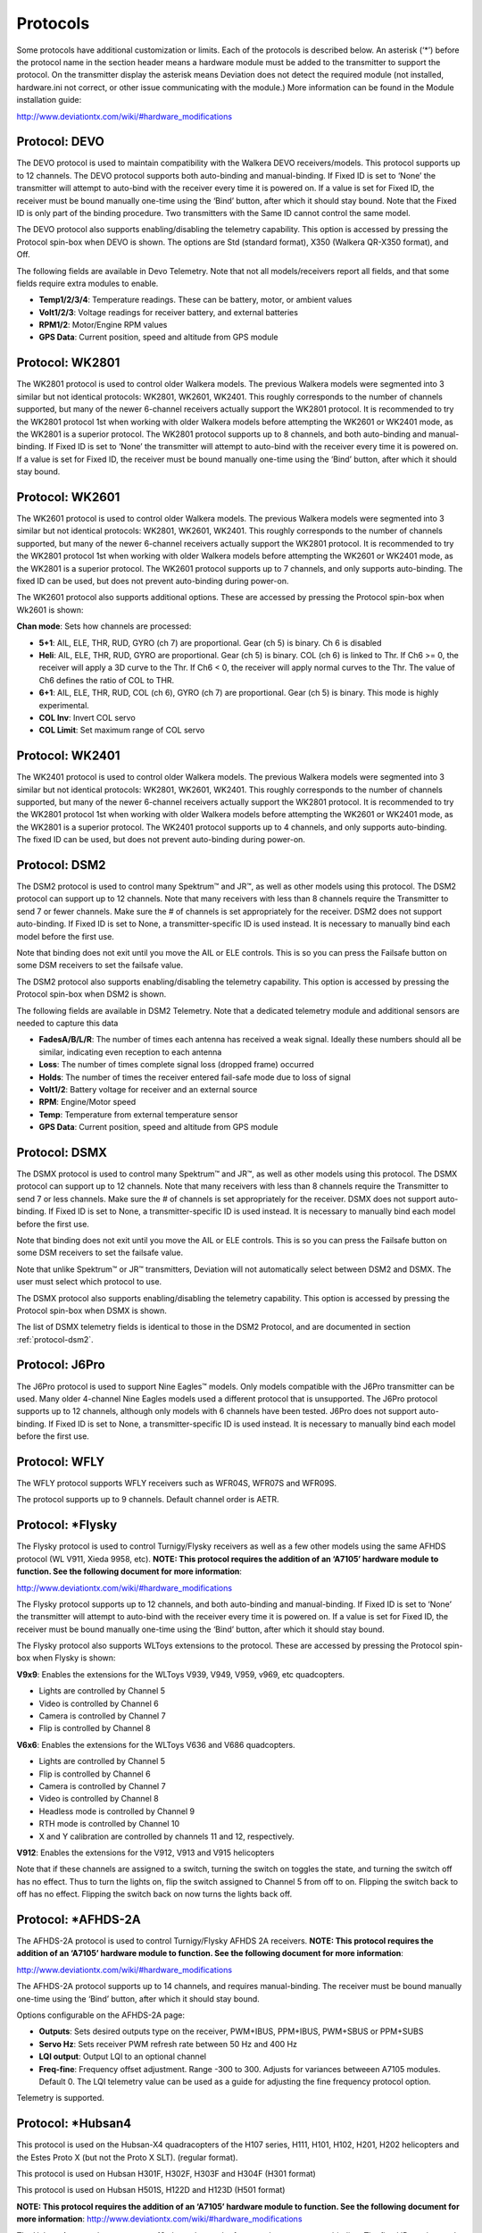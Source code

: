 ..

.. |mod-install-link| replace:: http://www.deviationtx.com/wiki/#hardware_modifications
.. |a7105-note| replace:: **NOTE:  This protocol requires the addition of an ‘A7105’ hardware module to function.  See the following document for more information**:
.. |cc2500-note| replace:: **NOTE:  This protocol requires the addition of an ‘CC2500’ hardware module to function.  See the following document for more information**:
.. |nrf24l01-note| replace:: **NOTE:  This protocol requires the addition of an ‘NRF24L01’ hardware module to function.  See the following document for more information**:
.. |nrf24l01p-note| replace:: **NOTE:  This protocol requires the addition of an ‘NRF24L01+’ hardware module to function.  Note the "plus" version of the nRF device is required to support the 250kbits/s data rate.  See the following document for more information**:

.. _protocols:

Protocols
=========
Some protocols have additional customization or limits.  Each of the protocols is described below.  An asterisk (‘*’) before the protocol name in the section header means a hardware module must be added to the transmitter to support the protocol.  On the transmitter display the asterisk means Deviation does not detect the required module (not installed, hardware.ini not correct, or other issue communicating with the module.)  More information can be found in the Module installation guide:

|mod-install-link|

Protocol: DEVO
--------------
The DEVO protocol is used to maintain compatibility with the Walkera DEVO receivers/models.  This protocol supports up to 12 channels.  The DEVO protocol supports both auto-binding and manual-binding.  If Fixed ID is set to ‘None’ the transmitter will attempt to auto-bind with the receiver every time it is powered on.  If a value is set for Fixed ID, the receiver must be bound manually one-time using the ‘Bind’ button, after which it should stay bound.  Note that the Fixed ID is only part of the binding procedure.  Two transmitters with the Same ID cannot control the same model.

.. image:: images/|target|/ch_protocols/devo.png
   :align: center

The DEVO protocol also supports enabling/disabling the telemetry capability.  This option is accessed by pressing the Protocol spin-box when DEVO is shown. The options are Std (standard format), X350 (Walkera QR-X350 format), and Off.

The following fields are available in Devo Telemetry.  Note that not all models/receivers report all fields, and that some fields require extra modules to enable.

.. image:: images/|target|/ch_protocols/devo_telem.png
   :align: center

.. container::

   * **Temp1/2/3/4**: Temperature readings.  These can be battery, motor, or ambient values
   * **Volt1/2/3**: Voltage readings for receiver battery, and external batteries
   * **RPM1/2**: Motor/Engine RPM values
   * **GPS Data**: Current position, speed and altitude from GPS module

Protocol: WK2801
----------------
The WK2801 protocol is used to control older Walkera models.  The previous Walkera models were segmented into 3 similar but not identical protocols: WK2801, WK2601, WK2401.  This roughly corresponds to the number of channels supported, but many of the newer 6-channel receivers actually support the WK2801 protocol.  It is recommended to try the WK2801 protocol 1st when working with older Walkera models before attempting the WK2601 or WK2401 mode, as the WK2801 is a superior protocol.  The WK2801 protocol supports up to 8 channels, and both auto-binding and manual-binding.  If Fixed ID is set to ‘None’ the transmitter will attempt to auto-bind with the receiver every time it is powered on.  If a value is set for Fixed ID, the receiver must be bound manually one-time using the ‘Bind’ button, after which it should stay bound.

Protocol: WK2601
----------------
The WK2601 protocol is used to control older Walkera models.  The previous Walkera models were segmented into 3 similar but not identical protocols: WK2801, WK2601, WK2401.  This roughly corresponds to the number of channels supported, but many of the newer 6-channel receivers actually support the WK2801 protocol.  It is recommended to try the WK2801 protocol 1st when working with older Walkera models before attempting the WK2601 or WK2401 mode, as the WK2801 is a superior protocol.  The WK2601 protocol supports up to 7 channels, and only supports auto-binding.  The fixed ID can be used, but does not prevent auto-binding during power-on.

.. image:: images/|target|/ch_protocols/wk2601.png
   :align: center

The WK2601 protocol also supports additional options.  These are accessed by pressing the Protocol spin-box when Wk2601 is shown:

**Chan mode**: Sets how channels are processed:

* **5+1**: AIL, ELE, THR, RUD,  GYRO (ch 7) are proportional.  Gear (ch 5) is binary.  Ch 6 is disabled
* **Heli**: AIL, ELE, THR, RUD, GYRO are proportional.  Gear (ch 5) is binary. COL (ch 6) is linked to Thr.  If Ch6 >= 0, the receiver will apply a 3D curve to the Thr.  If Ch6 < 0, the receiver will apply normal curves to the Thr.  The value of Ch6 defines the ratio of COL to THR.
* **6+1**: AIL, ELE, THR, RUD,  COL (ch 6), GYRO (ch 7) are proportional.  Gear (ch 5) is binary.  This mode is highly experimental.
* **COL Inv**: Invert COL servo
* **COL Limit**: Set maximum range of COL servo

Protocol: WK2401
----------------
The WK2401 protocol is used to control older Walkera models.  The previous Walkera models were segmented into 3 similar but not identical protocols: WK2801, WK2601, WK2401.  This roughly corresponds to the number of channels supported, but many of the newer 6-channel receivers actually support the WK2801 protocol.  It is recommended to try the WK2801 protocol 1st when working with older Walkera models before attempting the WK2601 or WK2401 mode, as the WK2801 is a superior protocol.  The WK2401 protocol supports up to 4 channels, and only supports auto-binding.  The fixed ID can be used, but does not prevent auto-binding during power-on.

.. _protocol-dsm2:

Protocol: DSM2
--------------
The DSM2 protocol is used to control many Spektrum™ and JR™, as well
as other models using this protocol.  The DSM2 protocol can
support up to 12 channels.  Note that many receivers with less than 8 channels require the
Transmitter to send 7 or fewer channels.  Make sure the # of channels
is set appropriately for the receiver.  DSM2 does not support
auto-binding.  If Fixed ID is set to None, a transmitter-specific ID
is used instead.  It is necessary to manually bind each model before
the first use.

Note that binding does not exit until you move the AIL or ELE
controls. This is so you can press the Failsafe button on some DSM
receivers to set the failsafe value.

.. image:: images/|target|/ch_protocols/dsm2.png
   :align: center

The DSM2 protocol also supports enabling/disabling the telemetry capability.  This option is accessed by pressing the Protocol spin-box when DSM2 is shown.

.. image:: images/|target|/ch_protocols/dsm_telem.png
   :align: center

.. container::

   The following fields are available in DSM2 Telemetry.  Note that a dedicated telemetry module and additional sensors are needed to capture this data

   * **FadesA/B/L/R**: The number of times each antenna has received a weak signal.  Ideally these numbers should all be similar, indicating even reception to each antenna
   * **Loss**: The number of times complete signal loss (dropped frame) occurred
   * **Holds**: The number of times the receiver entered fail-safe mode due to loss of signal
   * **Volt1/2**: Battery voltage for receiver and an external source
   * **RPM**: Engine/Motor speed
   * **Temp**: Temperature from external temperature sensor
   * **GPS Data**: Current position, speed and altitude from GPS module

Protocol: DSMX
--------------
The DSMX protocol is used to control many Spektrum™ and JR™, as well as other models using this protocol.  The DSMX protocol can support up to 12 channels.  Note that many receivers with less than 8 channels require the Transmitter to send 7 or less channels.  Make sure the # of channels is set appropriately for the receiver.  DSMX does not support auto-binding.  If Fixed ID is set to None, a transmitter-specific ID is used instead.  It is necessary to manually bind each model before the first use.

Note that binding does not exit until you move the AIL or ELE
controls. This is so you can press the Failsafe button on some DSM
receivers to set the failsafe value.

Note that unlike Spektrum™ or JR™ transmitters, Deviation will not automatically select between DSM2 and DSMX.  The user must select which protocol to use.

.. image:: images/|target|/ch_protocols/dsmx.png
   :align: center

The DSMX protocol also supports enabling/disabling the telemetry capability.  This option is accessed by pressing the Protocol spin-box when DSMX is shown.

The list of DSMX telemetry fields is identical to those in the DSM2 Protocol, and are documented in section :ref:`protocol-dsm2`.

Protocol: J6Pro
---------------
The J6Pro protocol is used to support Nine Eagles™ models.  Only models compatible with the J6Pro transmitter can be used.  Many older 4-channel Nine Eagles models used a different protocol that is unsupported.  The J6Pro protocol supports up to 12 channels, although only models with 6 channels have been tested.  J6Pro does not support auto-binding.  If Fixed ID is set to None, a transmitter-specific ID is used instead.  It is necessary to manually bind each model before the first use.

Protocol: WFLY
-------------------------
The WFLY protocol supports WFLY receivers such as WFR04S, WFR07S and WFR09S.

The protocol supports up to 9 channels.  Default channel order is AETR.

Protocol: \*Flysky
------------------
The Flysky protocol is used to control Turnigy/Flysky receivers as well as a few other models using the same AFHDS protocol (WL V911, Xieda 9958, etc).  |a7105-note|

|mod-install-link|

The Flysky protocol supports up to 12 channels, and both auto-binding
and manual-binding.  If Fixed ID is set to ‘None’ the transmitter will
attempt to auto-bind with the receiver every time it is powered on.
If a value is set for Fixed ID, the receiver must be bound manually
one-time using the ‘Bind’ button, after which it should stay bound.

The Flysky protocol also supports WLToys extensions to the protocol.
These are accessed by pressing the Protocol spin-box when Flysky is
shown:

**V9x9**: Enables the extensions for the WLToys V939, V949, V959,
v969, etc quadcopters.

* Lights are controlled by Channel 5
* Video is controlled by Channel 6
* Camera is controlled by Channel 7
* Flip is controlled by Channel 8

**V6x6**: Enables the extensions for the WLToys V636 and V686 quadcopters.

* Lights are controlled by Channel 5
* Flip is controlled by Channel 6
* Camera is controlled by Channel 7
* Video is controlled by Channel 8
* Headless mode is controlled by Channel 9
* RTH mode is controlled by Channel 10
* X and Y calibration are controlled by channels 11 and 12, respectively.

**V912**: Enables the extensions for the V912, V913 and V915 helicopters


Note that if these channels are assigned to a switch, turning the switch on toggles the state, and turning the switch off has no effect.  Thus to turn the lights on, flip the switch assigned to Channel 5 from off to on.  Flipping the switch back to off has no effect.  Flipping the switch back on now turns the lights back off.

Protocol: \*AFHDS-2A
--------------------
The AFHDS-2A protocol is used to control Turnigy/Flysky AFHDS 2A receivers.  |a7105-note|

|mod-install-link|

The AFHDS-2A protocol supports up to 14 channels, and requires manual-binding.
The receiver must be bound manually one-time using the ‘Bind’ button, after which it should stay bound.

Options configurable on the AFHDS-2A page:

* **Outputs**: Sets desired outputs type on the receiver, PWM+IBUS, PPM+IBUS, PWM+SBUS or PPM+SUBS
* **Servo Hz**: Sets receiver PWM refresh rate between 50 Hz and 400 Hz
* **LQI output**: Output LQI to an optional channel
* **Freq-fine**: Frequency offset adjustment. Range -300 to 300. Adjusts for variances betweeen A7105 modules. Default 0. The LQI telemetry value can be used as a guide for adjusting the fine frequency protocol option.

Telemetry is supported.

Protocol: \*Hubsan4
-------------------
This protocol is used on the Hubsan-X4 quadracopters of the H107 series, H111, H101, H102, H201, H202 helicopters and the Estes Proto X (but not the Proto X SLT). (regular format).

This protocol is used on Hubsan H301F, H302F, H303F and H304F (H301 format)

This protocol is used on Hubsan H501S, H122D and H123D (H501 format)

|a7105-note| |mod-install-link|

.. image:: images/|target|/ch_protocols/hubsan.png
   :align: center

The Hubsan4 protocol supports up to 13 channels, regular format only supports auto-binding.  The fixed ID can be used, but does not prevent auto-binding during power-on.  The 1 st 4 channels represent Aileron, Elevator, Throttle, and Rudder.  Additional channels control the quadracopter special functions: 

With H301 and H501 format it is necessary to manually bind each model before the first use.

* Channel 5 Controls the LEDs
* Channel 6 Enables ‘flip’ mode or altitude hold or stabilized mode, depending on format.
* Channel 7 Turns video on/off (H102) or takes a snapshot
* Channel 8 Takes a snapshot
* Channel 9 Enables headless mode
* Channel 10 Enables return to home
* Channel 11 Enables GPS hold
* Channel 12 Sets Sport 1, Sport 2 or Acro mode (H123D)
* Channel 13 Enables ‘flip’ mode (H122D)

Options configurable on the Hubsan page:

* **vTX MHz**: Defines the frequency used by the Hubsan H107D video transmitter (Requires a 5.8GHz receiver capable of receiving and displaying video).
* **Telemetry**: Enable receiving of model battery voltage.
* **Freq-fine**: Frequency offset adjustment. Range -300 to 300. Adjusts for variances betweeen A7105 modules. Default 0.

Protocol: \*Joysway
-------------------
The Joysway protocol supports the Joysway Caribbean model yacht, and
the J4C12R receiver used in the Joysway Orion, Explorer, Dragon Force
65 model yachts and Force2 60 model catamaran. No other models or 
receivers have been tested with this protocol, including air versions
of the J4C12R.  |a7105-note|

|mod-install-link|

The Joysway protocol supports up to four channels, does not support
auto-binding, but will bind whenever a receiver requests binding. If
Fixed ID is set to None, a transmitter-specific ID is used instead. It
is necessary to bind each model before the first use.

The first channel normally controls the sheets and the second channel
the rudder, but this may vary from model to model.

Protocol: \*Bugs3
------------------
The Bugs3 protocol is used to control MJX Bugs3 and Bugs8 aircraft.  |a7105-note| |mod-install-link|

To bind first choose the bugs3 protocol and click Bind.  Then apply power to the aircraft.
The bind dialog will disappear if bind is successful.  The aircraft's radio id is stored in the model
Fixed ID field.  Do not change this value.

Channels used for controlling functions. Set channel value greater than zero to activate.

* Arming is controlled by Channel 5
* Lights are controlled by Channel 6
* Flip is controlled by Channel 7
* Camera is controlled by Channel 8
* Video is controlled by Channel 9
* Angle/Acro mode is controlled by Channel 10 (>0 is Angle)

Telemetry is supported for RSSI and voltage alarm. It uses the Frsky telemetry display with
signal strength reported in the RSSI field and battery voltage in VOLT1.
The bugs3 receiver only reports good/bad voltage. This is translated to VOLT1 values
of 8.4V for good and 6.0V for low voltage.

Protocol: \*Frsky-V8
--------------------
The Frsky-V8 protocol is used to control older Frsky™ receivers using the one-way protocol. |cc2500-note|

|mod-install-link|

The Frsky-V8 protocol supports 8 channels, does not support auto-binding.  If Fixed ID is set to None, a transmitter-specific ID is used instead.  It is necessary to manually bind each model before the first use.

Protocol: \*Frsky
-----------------
The Frsky protocol is used to control newer (telemetry enabled) Frsky™ receivers using the two-way protocol (D8). |cc2500-note|

|mod-install-link|

The Frsky protocol supports up to 8 channels, does not support auto-binding.  If Fixed ID is set to None, a transmitter-specific ID is used instead.  It is necessary to manually bind each model before the first use.

The Frsky protocol also supports enabling/disabling telemetry.  This option is accessed by pressing the Protocol spin-box when Frsky is shown.

When telemetry is enabled the values sent by the receiver (RSSI, VOLT1, VOLT2) are supported.

Additional Hub telemetry values are supported in common with the FrskyX protocol on transmitters except the 7e and f7.  See the Frsky Telemetry section below.



Protocol: \*FrskyX
------------------
The FryskyX protocol implements the Frsky D16 radio protocol, including S.Port and hub telemetry.

|cc2500-note| |mod-install-link|

This protocol supports up to 16 channels. Fixed ID binding is supported to link the transmitter with specific receivers. Supports receiver telemetry (RSSI, VOLT1) on all transmitters.  Supports S.Port and hub telemetry sensors as well as GPS telemetry (except on memory-limited 7e and f-series) as described in the next section.

The following protocol options are available.

**Freq-fine**: Frequency offset adjustment. Range -127 to 127. Adjusts for variances betweeen CC2500 modules. Usually offset of 0 or -41 is required, but full range should be tested if there are problems with binding or range.  Default 0. The LQI telemetry value can be used as a guide for adjusting the fine frequency protocol option.

**AD2GAIN**: The VOLT2 telemetry value (AIN input on X4R) is multiplied by this value divided by 100. Allows adjustment for external resistor divider network.  Default 100 (gain of 1). Range is 1 to 2000 (gain of 0.01 to 20.00).

**Failsafe**: The Frsky failsafe options are fully supported. If the channel failsafe (in mixer channel config) is set this value is sent to the receiver every 9 seconds.  The receiver will use these values in failsafe mode unless the protocol option is set to RX.

**Format**: Set the format to match the firmware in the receiver.  Both FCC and EU.  The EU version is compatible with the Frsky LBT firmware, but does not actually perform the LBT test.

**RSSIChan**: When set to LastChan the received RSSI will be transmitted on the last radio channel. The last channel is based on the # of Channels setting in the model. The channel value is the received RSSI value multiplied by 21.

**S.Port Out**: When enabled received s.port packets are echoed to the trainer port and extended voice is disabled.

For channels with failsafe set to off, the default Failsafe protocol option "Hold" commands the receiver to hold the last received channel values when the receiver enters failsafe mode.  The "NoPulse" setting causes the receiver to not send any signal on PPM outputs (Testing on X8R showed SBUS values went to minimum, but SBUS behavior is not specified by the protocol).  The "RX" setting prevents Deviation from sending failsafe settings so the receiver will use whatever failsafe values have been stored in the receiver.

When S.Port Out is enabled and PPMIn is not used, received S.Port packets are sent out the trainer port.  The bit rate is 57600 for compatibility with S.Port decoders, but the signal must be inverted to connect to a standard decoder.  It can be connected directly to the input of a 3.3V ftdi adapter.


*Frsky and FrskyX Extended Telemetry*
--------------------------------------
Extended telemetry refers to the hub and S.Port Frsky telemetry sensors.  These sensors are supported in all transmitters except the 7e.  They are available on the telemetry test pages and main page boxes.

The FrskyX S.Port telemetry provides for connecting up to 16 sensors of the same type (e.g. battery voltage).  Deviation supports multiple sensors of the same type, but only one telemetry value is saved.  The value most recently received from all the sensors of the same type is reported.

Telemetry values are reset on long press of the Up button while displaying the telemetry monitor page.  
For Frsky telemetry this resets the vario altitude "ground level" to the next received telemetry value, 
which zeroes the vario altitude telemetry value.  It also resets the battery discharge accumulator and minimum cell voltage.
The ground level value is saved in the model file to save the setting through
power cycles - the value is fairly constant during a single day of flying in stable air.

*Telemetry test page*

.. if:: devo8

.. image:: images/devo8/ch_protocols/frsky_telem.png
   :width: 80%

The CELL voltages are labeled C1-C5.

.. endif::
.. if:: devo10

The following tables show the layout of the telemetry test page display.

.. cssclass:: telemtable

======== ======= =========
      Devo10
--------------------------
Misc     Bat     Cells
======== ======= =========
RSSI     VOLT1   CELL1
TEMP1    VOLT2   CELL2
TEMP2    VOLT3   CELL3
RPM      MINCELL CELL4
FUEL     ALLCELL CELL5
ALTITUDE VOLTA   CELL6
VARIO    CURRENT DISCHARGE
LQI      LRSSI
======== ======= =========


.. cssclass:: telemtable

======== ======= =========
       Devo7e
--------------------------
Misc     Bat     Signl
======== ======= =========
RSSI     VOLT1   LQI
\        VOLT2   LRSSI
======== ======= =========

.. endif::

The ALTITUDE value is reported as Above Ground Level.  The ground level is set to the first altitude telemetry value received.

The LQI (Link Quality Indicator) and LRSSI (Local RSSI) indicate the quality and signal strength of the telemetry signal from the receiver.  The LQI can be used as a guide for adjusting the fine frequency protocol option.  Lower LQI is better and values under 50 are typical.  The LRSSI units is (approximately) dBm.

Derived values: MINCELL is the lowest reported CELL value.  ALLCELL is the total of all reported CELL values.  Discharge is total battery discharge amount in milliAmp-hours.




Protocol: \*Skyartec
--------------------
The Skyartec protocol is used to control Skyartec™ receivers and models. |cc2500-note|

|mod-install-link|
 
The Skyartec protocol supports up to 7 channels, does not support auto-binding.  If Fixed ID is set to None, a transmitter-specific ID is used instead.  It is necessary to manually bind each model before the first use.

Protocol: \*Futaba S-FHSS
-------------------------
The Futaba S-FHSS protocol is used to control Futaba™ receivers and models. It also used by some models of XK Innovations and has third party compatible receivers available. |cc2500-note|

|mod-install-link|
 
The S-FHSS protocol supports up to 8 channels, and only supports auto-binding.  If Fixed ID is set to None, a transmitter-specific ID is used instead.  It is necessary to manually bind each model before the first use.

Traditional Futaba channel layout is following: Aileron, Elevator, Throttle, Rudder, Gear, Pitch, Aux1, and Aux2. So it is suitable for control of Collective Pitch (CP) helicopters.

Protocol resolution is 1024 steps (10 bits) out of which a bit smaller range is actually used (data by reverse engineering using third party equipment). Temporal resolution is 6.8ms. No telemetry supported.

 
Protocol: \*Corona
-------------------------
The Corona protocol supports Corona V1 and V2 receivers, and Flydream V3 receivers. |cc2500-note| |mod-install-link|

All the protocols support up to 8 channels.  Default channel order is AETR.  No telemetry in the protocols.

The following protocol options are available.

**Format**: Protocol selection. Use V1 and V2 with Corona receivers.  Use FDV3 for Flydream V3.

**Freq-fine**: Frequency offset adjustment. Range -127 to 127. Adjusts for variances betweeen CC2500 modules. Usually offset of 0 or -41 is required, but full range should be tested if there are problems with binding or range.  Default 0.


Protocol: \*Hitec
-------------------------
The Hitec protocol supports Optima and Minima receivers. |cc2500-note| |mod-install-link|

The protocol supports up to 9 channels.  Default channel order is AETR.  Telemetry is supported using the Frsky telemetry layout.  The following values are supported: VOLT1, VOLT2, CURRENT, TEMP1, TEMP2, FUEL, RPM, LRSSI, LQI, and GPS (latitude, longitude, altitude, speed, heading).  Receiver RSSI is not available in this protocol.

The following protocol options are available.

**Format**: Receiver selection for Optima or Minima.

**Freq-fine**: Frequency offset adjustment. Range -127 to 127. Adjusts for variances betweeen CC2500 modules. Usually offset of 0 or -41 is required, but full range should be tested if there are problems with binding or range.  Default 0.


Protocol: \*V202
----------------
The V202 protocol supports the WLToys V202 quadracopter. |nrf24l01-note|

|mod-install-link|

The V202 protocol supports up to 12 channels, does not support
auto-binding.  If Fixed ID is set to None, a transmitter-specific ID
is used instead.  It is necessary to manually bind each model before
the first use.

The 1 st 4 channels represent Aileron, Elevator, Throttle, and Rudder.  Additional channels control the quadracopter special functions: 

* Channel 5 controls the blink speed
* Channel 6 enables ‘flip’ mode
* Channel 7 takes still pictures
* Channel 8 turns video on/off
* Channel 9 turns headless mode on/off 
* Channel 10 causes the x axis to calibrate
* Channel 11 causes the y axis to calibrate

If JXD-506 format is selected, channels 10-12 are used for:

* Channel 10 start/stop
* Channel 11 emergency stop
* Channel 12 gimbal control

Also, models compatible with this format require the throttle stick to be centered before arming.

Protocol: \*SLT
---------------
The SLT protocol is used to control TacticSLT/Anylink receivers. |nrf24l01-note|

|mod-install-link|

The SLT protocol supports up to 6 channels, and only supports
auto-binding.  The fixed ID can be used, but does not prevent
auto-binding during power-on.

Protocol: \*HiSky
-----------------
The HiSky protocol is used to control HiSky brand models along with the WLToys v922 v955 models. |nrf24l01-note|

|mod-install-link|

The HiSky protocol supports up to 7 channels, does not support
auto-binding.  If Fixed ID is set to None, a transmitter-specific ID
is used instead.  It is necessary to manually bind each model before
the first use.


Protocol: \*YD717
-----------------
The YD717 protocol supports the YD717 and Skybotz UFO Mini quadcopters, plus several models from Sky Walker, XinXun, Ni Hui"), and Syma through protocol options. See the Supported Modules spreadsheet for a complete list. |nrf24l01-note|

|mod-install-link|

The YD717 protocol supports 9 channels and only supports auto-binding. The protocol stays in bind mode until successful. 

The first four channels represent Aileron, Elevator, Throttle, and Rudder. 

The fifth channel enables the auto-flip function when greater than zero. Additionally to enable auto-flips left and right the aileron channel scale must be 87 or greater. Likewise for the elevator channel and front/back flips. When auto-flip is enabled, moving the cyclic all the way in any direction initiates a flip in that direction. The YD717 requires at least four seconds between each auto-flip.

The sixth channel turns on lights when greater than zero.

The seventh channel takes a picture on transition from negative to positive.

The eighth channel starts/stops video recording on each positive transition.

The ninth channel is assigned to last feature flag available in the protocol.  This may control headless mode on models that have the feature.

Protocol: \*SymaX
-----------------
This protocol is used on Syma models: X5C-1, X11, X11C, X12, new X4, and new X6.  A variant supporting the original X5C and the X2 is included as a protocol option.  (The Syma X3, old X4, and old X6 are supported with the SymaX4 option in the YD717 protocol. ) See the Supported Modules spreadsheet for a complete list. |nrf24l01p-note|

|mod-install-link|

The SymaX protocol supports 9 channels and only supports auto-binding.

The first four channels represent Aileron, Elevator, Throttle, and Rudder. 

The fifth channel is unused.

The sixth channel enables the auto-flip function when greater than zero. 

The seventh channel takes a picture when the channel moves from negative to positive.

The eighth channel starts/stops video recording on each positive transition.

The ninth channel enables headless mode when positive.

Protocol: \*Hontai
------------------
This protocol is used on Hontai models F801 and F803.

|nrf24l01p-note| |mod-install-link|

The first four channels represent Aileron, Elevator, Throttle, and Rudder.  Additional channels control special functions: 

* Channel 5 is unused
* Channel 6 enables the flip function
* Channel 7 takes a picture on positive transition through zero
* Channel 8 turns video on/off on positive transition
* Channel 9 turns headless mode on/off 
* Channel 10 engages the return-to-home feature
* Channel 11 initiates calibration

Protocol: \*Bayang
------------------
This protocol is used on BayangToys X6, X7, X8, X9, X16, Boldclash B03, JJRC/Eachine E011, H8, H9D v2, H10, Floureon H101, JJRC JJ850, JFH H601, and H606 (regular format).

This protocol is used on BayangToys X16 with altitude hold (X16-AH format).

This protocol is used on IRDRONE Ghost X5 (IRDRONE format).

|nrf24l01p-note| |mod-install-link|

The first four channels represent Aileron, Elevator, Throttle, and Rudder.  Additional channels control special functions: 

* Channel 5 activates LEDs or inverted flight (Floureon H101)
* Channel 6 enables the flip function
* Channel 7 captures single photo on positive transition
* Channel 8 starts/stops video recording on positive transition
* Channel 9 turns headless mode on/off 
* Channel 10 engages the return-to-home feature
* Channel 11 enables Take Off/Landing
* Channel 12 activates emergency stop


Protocol: \*FY326
------------------
This protocol is used on FY326 red board.

|nrf24l01p-note| |mod-install-link|

The first four channels represent Aileron, Elevator, Throttle, and Rudder.  Additional channels control special functions: 

* Channel 5 is unused
* Channel 6 enables the flip function
* Channel 7 is unused
* Channel 8 is unused
* Channel 9 turns headless mode on/off 
* Channel 10 engages the return-to-home feature
* Channel 11 initiates calibration

Protocol: \*CFlie
-----------------
The CFlie protocol is used on the CrazyFlie nano quad. It has not been
tested with any other models. |nrf24l01p-note|

|mod-install-link|

The CFlie protocol supports up to 4 channels, does not support
auto-binding.  If Fixed ID is set to None, a transmitter-specific ID
is used instead.  It is necessary to manually bind each model before
the first use.


Protocol: \*H377
----------------
The H377 protocol supports the NiHui H377 6 channel helicopter. It has
not been tested with any other models. |nrf24l01-note|

|mod-install-link|

The H377 protocol supports up to 7 channels, does not support
auto-binding.  If Fixed ID is set to None, a transmitter-specific ID
is used instead.  It is necessary to manually bind each model before
the first use.


Protocol: \*HM830
-----------------
The HM830 protocol supports the HM830 Folding A4 Paper airplane. It
has not been tested with any other models. |nrf24l01-note|

|mod-install-link|

The HM830 protocol supports 5 channels and only supports
auto-binding. The protocol stays in bind mode until successful.


Protocol: \*KN
--------------
The KN protocol is used on the WLToys V930, V931, V966, V977 and V988 (WLToys format)
as well as the Feilun FX067C, FX070C and FX071C (Feilun format)
helicopters. It has not been tested with other models. |nrf24l01p-note|

|mod-install-link|

The KN protocol supports up to 11 channels and does not support
auto-binding.  If Fixed ID is set to None, a transmitter-specific ID
is used instead.  It is necessary to manually bind each model before
the first use.

Channels 1-4 are throttle, aileron, elevator and rudder.
Channel 5 activates the model's built-in dual rate.
Channel 6 activates throttle hold.
Channel 7 activates idle up (WL Toys V931, V966 and V977 only).
Channel 8 toggles between 6G (default) and 3G stabilization.
Channel 9-11 are trim channels for throttle/pitch, elevator and rudder.

Protocol: \*ESky150
-------------------
The ESky150 protocol supports the smaller ESky models from 2014 onwards
(150, 300, 150X). It has not been tested with any other models. |nrf24l01-note|

|mod-install-link|

The Esky150 protocol supports up to 7 channels, and does not support
auto-binding.  If Fixed ID is set to None, a transmitter-specific ID
is used instead.  It is necessary to manually bind each model before
the first use.

Channels 1-4 are throttle, aileron, elevator and rudder.
Channel 5 is flight mode  (1 bit switch with only two states).
Channel 6 is not yet used on any of the tested models.
Channel 7 is a 2 bit switch (4 states).

It is important if you have a 4 channel model, to configure that
your model only has 4 channels, otherwise the throttle values can
go crazy.

Protocol: \*Esky
----------------
Needs to be completed. |nrf24l01-note|

|mod-install-link|

The Esky protocol supports up to 6 channels, does not support
auto-binding.  If Fixed ID is set to None, a transmitter-specific ID
is used instead.  It is necessary to manually bind each model before
the first use.

Protocol: \*BlueFly
-------------------
The BlueFly protocol is used with the Blue-Fly HP100. It has not been
tested with any other models. |nrf24l01p-note|

|mod-install-link|

The BlueFly protocol supports up to 6 channels, does not support
auto-binding.  If Fixed ID is set to None, a transmitter-specific ID
is used instead.  It is necessary to manually bind each model before
the first use.

Protocol: \*CX10
----------------
The CX10 format supports the Cheerson CX10 quadcopter. |nrf24l01-note|

|mod-install-link|

The CX10 protocol supports 9 channels and only supports
auto-binding. The protocol stays in bind mode until successful. The
first four channels are Aileron, Elevator, Throttle and Rudder.

Channel 5 is Rate except on the CX-10A, where it is headless mode.

Channel 6 is flip mode.

The DM007 format also uses channel 7 for the still camera, channel 8
for the video camera and channel 9 for headless mode.

The protocol has a Format option for the Blue-A, Green, DM007,
Q282, JC3015-1, JC3015-2, MK33041 and Q242 quadcopters.

Protocol: \*CG023
-----------------
The CG023 protocol supports the Eachine CG023 and 3D X4 quadcopters. It has
not been tested on other models. |nrf24l01-note|

|mod-install-link|

The CG023 protocol supports 9 channels and only supports
auto-binding.

The first four channels are Aileron, Elevator, Throttle and Rudder.

Channel 5 controls the LEDs.

Channel 6 controls Flip mode.

Channel 7 controls the still camera

Channel 8 controls the video camera.

Channel 9 controls headless mode.

The protocol has a Format option for the YD829 quadcopter.

Protocol: \*H8_3D
-----------------
The H8_3D protocol supports the Eachine H8 3D, JJRC H20 and H11D quadcopters. It has
not been tested on other models. |nrf24l01-note|

|mod-install-link|

The H8_3D protocol supports 11 channels and only supports
auto-binding.

The first four channels are Aileron, Elevator, Throttle and Rudder.

Channel 5 controls the LEDs.

Channel 6 controls Flip mode.

Channel 7 controls the still camera

Channel 8 controls the video camera.

Channel 9 controls headless mode.

Channel 10 controls RTH mode.

Channel 11 controls camera gimball on H11D and has 3 positions.

Both sticks bottom left starts accelerometer calibration on H8 3D, or headless calibration on H20.

Both sticks bottom right starts accelerometer calibration on H20 and H11D.

Protocol: \*MJXq
-----------------
The MJXq protocol supports the MJX quadcopters. It also has format options for
Weilihua WLH08, EAchine E010 and JJRC H26D / H26WH. |nrf24l01-note|

|mod-install-link|

The MJXq protocol supports 12 channels and only supports
auto-binding.

The first four channels are Aileron, Elevator, Throttle and Rudder.

Channel 5 controls LEDs, or arm if H26WH format is selected.

Channel 6 controls Flip mode.

Channel 7 controls the still camera

Channel 8 controls the video camera.

Channel 9 controls headless mode.

Channel 10 controls RTH mode

Channel 11 controls autoflip (X600 & X800 formats) or camera pan

Channel 12 controls camera tilt

Protocol: \*Bugs3Mini
----------------------
The Bugs3Mini protocol is used to control MJX Bugs3 Mini and Bugs 3H aircraft.  |nrf24l01-note|

To bind first choose the Bugs3Mini protocol and click Bind.  Then apply power to the aircraft.
The bind dialog will disappear if bind is successful.

Channels used for controlling functions. Set channel value greater than zero to activate.

* Arming is controlled by Channel 5
* Lights are controlled by Channel 6
* Flip is controlled by Channel 7
* Camera is controlled by Channel 8
* Video is controlled by Channel 9
* Angle/Acro mode is controlled by Channel 10 (>0 is Angle)

Telemetry is supported for RSSI and voltage alarm. It uses the Frsky telemetry display with
signal strength reported in the RSSI field and battery voltage in VOLT1.
The Bugs3 Mini receiver only reports good/warning/low voltage. This is translated to VOLT1 values
of 8.40V for good, 7.10V for warning and 6.40V for low voltage.

Protocol: \*E012
----------------
The E012 protocol is used to control the Eachine E012 quadcopter.  |nrf24l01-note|

|mod-install-link|

The E012 protocol supports 10 channels and only supports
auto-binding.

The first four channels are Aileron, Elevator, Throttle and Rudder.

* Flip is controlled by Channel 6
* Headless mode is controlled by Channel 9
* RTH mode is controlled by Channel 10

Protocol: \*E015
----------------
The E015 protocol is used to control the Eachine E015 quad/car/boat.  |nrf24l01-note|

|mod-install-link|

The E015 protocol supports 10 channels and only supports
auto-binding.

The first four channels are Aileron, Elevator, Throttle and Rudder.

* Arming is controlled by Channel 5
* Led light is controlled by Channel 6
* Flip is controlled by Channel 7
* Headless mode is controlled by Channel 9
* RTH mode is controlled by Channel 10

Protocol: \*NCC1701
----------------
The NCC1701 protocol is used to control the Air Hog Star Strek NCC-1701 quadcopter.  |nrf24l01-note|

|mod-install-link|

The NCC1701 protocol supports 5 channels and only supports auto binding.

The first four channels are Aileron, Elevator, Throttle and Rudder.

* Warp is controlled by Channel 5

Protocol: \*V911S
----------------
The V911S protocol is used to control the WL Toys V911-S helicopter.  |nrf24l01-note|

|mod-install-link|

The V911S protocol supports 5 channels. The receiver must be bound manually one-time using the ‘Bind’ button, after which it should stay bound.

The first four channels are Aileron, Elevator, Throttle and Rudder.

* Calibration is controlled by Channel 5

Protocol: \*GD00X
----------------
The GD00X protocol is used to control the C17 C-17 Transport and GD006 Diamond DA62 fixed wings.  |nrf24l01-note|

|mod-install-link|

The GD00X protocol supports 5 channels and only supports auto binding.

The first four channels are Aileron, Elevator, Throttle and Rudder.
Only throttle and aileron channels are used by the model.

* Lights are controlled by Channel 5

Protocol: \*LOLI
----------------
The LOLI protocol is used to control popular DIY nRF24L01 receivers.  |nrf24l01-note|

|mod-install-link|

The LOLI protocol supports 8 channels. The receiver must be bound manually one-time using the ‘Bind’ button, after which it should stay bound.

Receiver output modes are configurable via protocol options.

The first four channels are Aileron, Elevator, Throttle and Rudder.

Failsafe settings are supported.

Telemetry is supported.

Protocol: \*E016H
----------------
The E016H protocol is used to control the Eachine E016H quadcopter.  |nrf24l01-note|

|mod-install-link|

The E016H protocol supports 8 channels and only supports auto binding.

The first four channels are Aileron, Elevator, Throttle and Rudder.

* Flips are controlled by Channel 5
* Headless mode is controlled by Channel 6
* RTH mode (One Key Return) is controlled by Channel 7
* Emergency stop is controlled by Channel 8

Protocol: PPM
---------------
The PPM protocol is used to output PPM on the trainer port.  It will disable all radio transmission.  PPM is useful for connecting to simulators, or other radio-modules that plug into the trainer port.  The Fixed ID has no effect, and there is no binding associated with this protocol.

.. image:: images/|target|/ch_protocols/ppm.png
   :align: center

.. container::

   Options configurable on the PPM page:


   * **Center PW**: Defines the time (in µsec) of the pulse that the transmitter transmits to represent to represent centered servo position.  If this number doesn’t match the master transmitter, the servos will not be centered.

   * **Delta PW**: Defines the width of the pulse (measured from center) sent by the transmitter to define max servo throw.  If this value is incorrect, the servos will not achieve full range (or will travel too much)

   * **Notch PW**: Defines the delay between the channels.

   * **Frame Size**: Defines the total time for all channels to be transferred. 

   * **Polarity**: Defines the polarity of the signal, Normal is active low.

Deviation does not auto-detect when a trainer cord is plugged into the transmitter.  To use Deviation with a simulator (such as Phoenix), create a new model, name it appropriately, and select PPM as the protocol.  Use the Re-Init button or power-cycle to enable PPM.

.. _protocol-ppm:

Protocol: USBHID
----------------
The USBHID protocol will convert he transmitter into a USB joystick.  Connecting the transmitter to a PC via the USB cable will enable the transmitter to be detected as a joystick by the computer. This may be used to enable the transmitter to control any simulators that support joystick input. Some initial calibration may be necessary and is accomplished via the control panel applet of your operating system.

Protocol: SBUS
----------------
The SBUS protocol sends serial data on the transmitter's trainer port (tip connector).  The trainer port ring is ground.
On the T8SG PLUS transmitter the serial data also appears on the top pin in the JR module bay.
The serial data is not inverted so an adapter may be needed for some SBUS equipment.
Up to sixteen channels are supported.
Data rate is 100kbps. Format is 8 data bits, even parity, two stop bits.

Protocol: CRSF (Crossfire)
--------------------------
The CRSF protocol sends Crossfire protocol serial data on the transmitter's trainer port (tip connector).  The trainer port ring is ground.
On the T8SG PLUS transmitter the serial data also appears on the top pin in the JR module bay.
To enable telemetry the serial input must be tied to serial output.  For the trainer port tie tip to ring1.
In the T8SG module bay tie the top and bottom pins together.
Up to sixteen channels are supported.

The CRSF bind and configuration operations are not yet supported.
Use a PC to bind the Crossfire module and receiver before using with Deviation.

Telemetry is not available on limited memory transmitters (7e, F4, F12).

*Telemetry test page*

.. if:: devo8

.. image:: images/devo8/ch_protocols/crsf_telem.png
   :width: 80%

The CELL voltages are labeled C1-C5.

.. endif::
.. if:: devo10

The following tables show the layout of the telemetry test page display.

.. cssclass:: telemtable

======== ======= =========
      Devo10
--------------------------
 RX       TX      Bat 
======== ======= =========
RxRSSI   TxRSSI  VBATT
RSSI2    TxPOWER CURRENT
RxSNR    TxSNR   CAPACITY
RxQUAL   TxQUAL  FMODE
PITCH    ROLL    YAW
RFMODE
======== ======= =========

.. endif::


Protocol: PXX
--------------
The PXX protocol is an Frsky serial interface to their transmitter modules. Primarily useful for R9M and XJT modules in the JR bay of the T8SG Plus, but protocol is available on the serial port of other transmitters.

Up to 16 channels are supported. Telemetry (S.Port) is supported in the Frsky format for most transmitters. Due to memory constraints telemetry is not available in modular builds. Range check operation is supported. Module power setting is displayed as FCC/EU (e.g. 100/25mW).

Fixed ID is supported to link the transmitter with specific receivers. The Fixed ID corresponds to the receiver number in OpenTX to make sharing easier. Values 0 to 63 are valid. Fixed IDs above 63 are truncated to the valid range.

The following protocol options are available.

**Failsafe**: If the channel failsafe (in mixer channel config) is set this value is sent to the receiver every 9 seconds.  The receiver will use these values in failsafe mode unless the protocol option is set to RX.
For channels with failsafe set to off, the default Failsafe protocol option "Hold" commands the receiver to hold the last received channel values when the receiver enters failsafe mode.  The "NoPulse" setting causes the receiver to not send any signal on PPM outputs (Testing on X8R showed SBUS values went to minimum, but SBUS behavior is not specified by the protocol).  The "RX" setting prevents Deviation from sending failsafe settings so the receiver will use whatever failsafe values have been stored in the receiver.

**Country**: Set the country to match the firmware in the receiver.  Options are US, JP, EU.

**Rx PWM out**: Choose whether PWM outputs of receiver are channels 1-8 or 9-16.

**Rx Telem**: Turn receiver telemetry on or off.

For transmitters without JR module the PXX signal is available on the serial port output.  This is normally the trainer jack except for the Devo12.  Use a stereo plug. Tip will be the PXX output, and ring is the s.port input. Sleeve is ground.

The T8SG V2 Plus requires a hardware modification to receive telemetry from a module in the JR bay.  The trainer port ring must be connected to the bottom JR pin (see picture).

.. image:: images/common/ch_protocols/PXX_telemetry_mod.png
   :width: 80%


